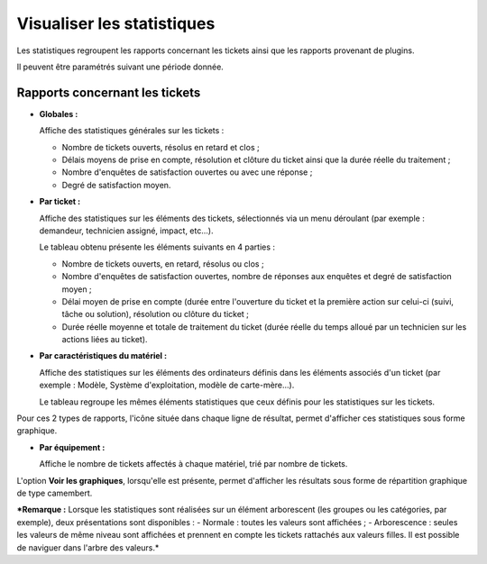 Visualiser les statistiques
===========================

Les statistiques regroupent les rapports concernant les tickets ainsi
que les rapports provenant de plugins.

Il peuvent être paramétrés suivant une période donnée.

Rapports concernant les tickets
-------------------------------

-  **Globales :**

   Affiche des statistiques générales sur les tickets :

   -  Nombre de tickets ouverts, résolus en retard et clos ;
   -  Délais moyens de prise en compte, résolution et clôture du ticket
      ainsi que la durée réelle du traitement ;
   -  Nombre d'enquêtes de satisfaction ouvertes ou avec une réponse ;
   -  Degré de satisfaction moyen.

-  **Par ticket :**

   Affiche des statistiques sur les éléments des tickets, sélectionnés
   via un menu déroulant (par exemple : demandeur, technicien assigné,
   impact, etc...).

   Le tableau obtenu présente les éléments suivants en 4 parties :

   -  Nombre de tickets ouverts, en retard, résolus ou clos ;
   -  Nombre d'enquêtes de satisfaction ouvertes, nombre de réponses aux
      enquêtes et degré de satisfaction moyen ;
   -  Délai moyen de prise en compte (durée entre l'ouverture du ticket
      et la première action sur celui-ci (suivi, tâche ou solution),
      résolution ou clôture du ticket ;

   -  Durée réelle moyenne et totale de traitement du ticket (durée
      réelle du temps alloué par un technicien sur les actions liées au
      ticket).

-  **Par caractéristiques du matériel :**

   Affiche des statistiques sur les éléments des ordinateurs définis
   dans les éléments associés d'un ticket (par exemple : Modèle, Système
   d'exploitation, modèle de carte-mère...).

   Le tableau regroupe les mêmes éléments statistiques que ceux définis
   pour les statistiques sur les tickets.

Pour ces 2 types de rapports, l'icône |image| située dans chaque ligne
de résultat, permet d'afficher ces statistiques sous forme graphique.

-  **Par équipement :**

   Affiche le nombre de tickets affectés à chaque matériel, trié par
   nombre de tickets.

L'option **Voir les graphiques**, lorsqu'elle est présente, permet
d'afficher les résultats sous forme de répartition graphique de type
camembert.

***Remarque :** Lorsque les statistiques sont réalisées sur un élément
arborescent (les groupes ou les catégories, par exemple), deux
présentations sont disponibles : - Normale : toutes les valeurs sont
affichées ; - Arborescence : seules les valeurs de même niveau sont
affichées et prennent en compte les tickets rattachés aux valeurs
filles. Il est possible de naviguer dans l'arbre des valeurs.*

.. |image| image:: images/stats_item.png

